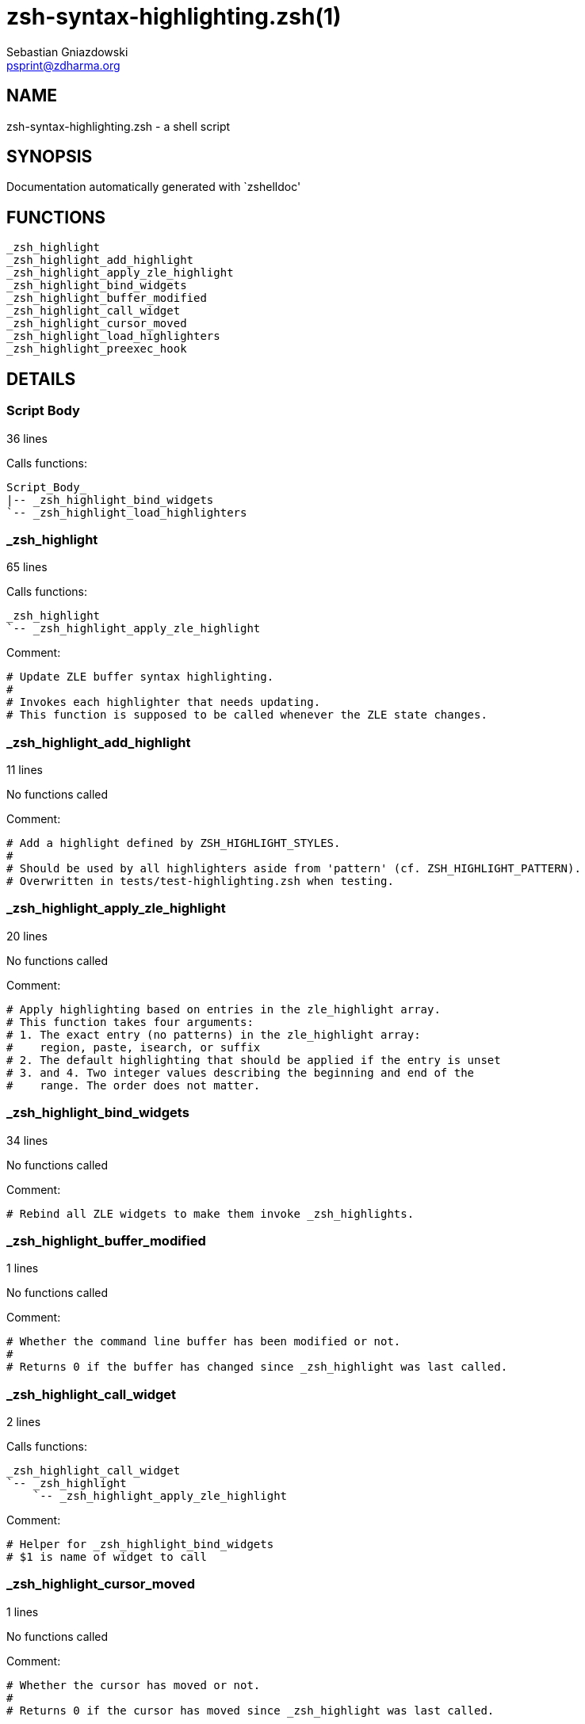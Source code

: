 zsh-syntax-highlighting.zsh(1)
==============================
Sebastian Gniazdowski <psprint@zdharma.org>
:compat-mode!:

NAME
----
zsh-syntax-highlighting.zsh - a shell script

SYNOPSIS
--------
Documentation automatically generated with `zshelldoc'

FUNCTIONS
---------

 _zsh_highlight
 _zsh_highlight_add_highlight
 _zsh_highlight_apply_zle_highlight
 _zsh_highlight_bind_widgets
 _zsh_highlight_buffer_modified
 _zsh_highlight_call_widget
 _zsh_highlight_cursor_moved
 _zsh_highlight_load_highlighters
 _zsh_highlight_preexec_hook

DETAILS
-------

Script Body
~~~~~~~~~~~

36 lines

Calls functions:

 Script_Body_
 |-- _zsh_highlight_bind_widgets
 `-- _zsh_highlight_load_highlighters

_zsh_highlight
~~~~~~~~~~~~~~

65 lines

Calls functions:

 _zsh_highlight
 `-- _zsh_highlight_apply_zle_highlight


Comment:

 # Update ZLE buffer syntax highlighting.
 #
 # Invokes each highlighter that needs updating.
 # This function is supposed to be called whenever the ZLE state changes.

_zsh_highlight_add_highlight
~~~~~~~~~~~~~~~~~~~~~~~~~~~~

11 lines

No functions called


Comment:

 # Add a highlight defined by ZSH_HIGHLIGHT_STYLES.
 #
 # Should be used by all highlighters aside from 'pattern' (cf. ZSH_HIGHLIGHT_PATTERN).
 # Overwritten in tests/test-highlighting.zsh when testing.

_zsh_highlight_apply_zle_highlight
~~~~~~~~~~~~~~~~~~~~~~~~~~~~~~~~~~

20 lines

No functions called


Comment:

 # Apply highlighting based on entries in the zle_highlight array.
 # This function takes four arguments:
 # 1. The exact entry (no patterns) in the zle_highlight array:
 #    region, paste, isearch, or suffix
 # 2. The default highlighting that should be applied if the entry is unset
 # 3. and 4. Two integer values describing the beginning and end of the
 #    range. The order does not matter.

_zsh_highlight_bind_widgets
~~~~~~~~~~~~~~~~~~~~~~~~~~~

34 lines

No functions called


Comment:

 # Rebind all ZLE widgets to make them invoke _zsh_highlights.

_zsh_highlight_buffer_modified
~~~~~~~~~~~~~~~~~~~~~~~~~~~~~~

1 lines

No functions called


Comment:

 # Whether the command line buffer has been modified or not.
 #
 # Returns 0 if the buffer has changed since _zsh_highlight was last called.

_zsh_highlight_call_widget
~~~~~~~~~~~~~~~~~~~~~~~~~~

2 lines

Calls functions:

 _zsh_highlight_call_widget
 `-- _zsh_highlight
     `-- _zsh_highlight_apply_zle_highlight


Comment:

 # Helper for _zsh_highlight_bind_widgets
 # $1 is name of widget to call

_zsh_highlight_cursor_moved
~~~~~~~~~~~~~~~~~~~~~~~~~~~

1 lines

No functions called


Comment:

 # Whether the cursor has moved or not.
 #
 # Returns 0 if the cursor has moved since _zsh_highlight was last called.

_zsh_highlight_load_highlighters
~~~~~~~~~~~~~~~~~~~~~~~~~~~~~~~~

25 lines

No functions called


Comment:

 # Load highlighters from directory.
 #
 # Arguments:
 #   1) Path to the highlighters directory.

_zsh_highlight_preexec_hook
~~~~~~~~~~~~~~~~~~~~~~~~~~~

2 lines

No functions called


Comment:

 # Reset scratch variables when commandline is done.

